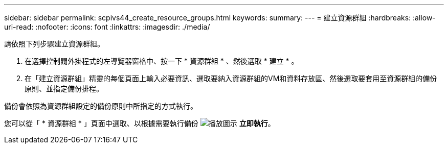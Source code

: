 ---
sidebar: sidebar 
permalink: scpivs44_create_resource_groups.html 
keywords:  
summary:  
---
= 建立資源群組
:hardbreaks:
:allow-uri-read: 
:nofooter: 
:icons: font
:linkattrs: 
:imagesdir: ./media/


[role="lead"]
請依照下列步驟建立資源群組。

. 在選擇控制閥外掛程式的左導覽器窗格中、按一下 * 資源群組 * 、然後選取 * 建立 * 。
. 在「建立資源群組」精靈的每個頁面上輸入必要資訊、選取要納入資源群組的VM和資料存放區、然後選取要套用至資源群組的備份原則、並指定備份排程。


備份會依照為資源群組設定的備份原則中所指定的方式執行。

您可以從「 * 資源群組 * 」頁面中選取、以根據需要執行備份 image:scpivs44_image38.png["播放圖示"] *立即執行*。
